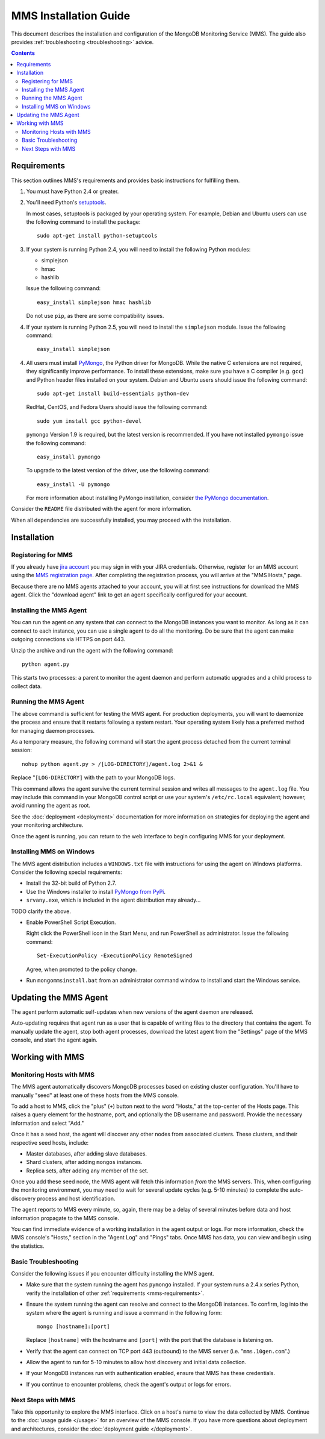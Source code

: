 MMS Installation Guide
======================

This document describes the installation and configuration of the
MongoDB Monitoring Service (MMS). The guide also provides
:ref:`troubleshooting <troubleshooting>` advice.

.. contents::

.. _mms-requirements:

Requirements
------------

This section outlines MMS's requirements and provides basic
instructions for fulfilling them.

1. You must have Python 2.4 or greater.

2. You'll need Python's `setuptools <http://pypi.python.org/pypi/setuptools>`_.

   In most cases, setuptools is packaged by your operating system. For example,
   Debian and Ubuntu users can use the following command to install the package: ::

        sudo apt-get install python-setuptools

3. If your system is running Python 2.4, you will need to install the
   following Python modules:

   - simplejson
   - hmac
   - hashlib

   Issue the following command: ::

        easy_install simplejson hmac hashlib

   Do not use ``pip``, as there are some compatibility issues. 

4. If your system is running Python 2.5, you will need to install the
   ``simplejson`` module. Issue the following command: ::

        easy_install simplejson

4. All users must install `PyMongo  <http://pypi.python.org/pypi/pymongo/>`_,
   the Python driver for MongoDB. While the native C extensions are
   not required, they significantly improve performance. To install
   these extensions, make sure you have a C compiler (e.g. ``gcc``)
   and Python header files installed on your system. Debian and Ubuntu
   users should issue the following command: ::

        sudo apt-get install build-essentials python-dev

   RedHat, CentOS, and Fedora Users should issue the following
   command: ::
   
        sudo yum install gcc python-devel

   ``pymongo`` Version 1.9 is required, but the latest version is
   recommended. If you have not installed ``pymongo`` issue the
   following command: ::

        easy_install pymongo

   To upgrade to the latest version of the driver, use the following
   command: ::

        easy_install -U pymongo

   For more information about installing PyMongo instillation, consider
   `the PyMongo documentation <http://api.mongodb.org/python/2.0.1/installation.html>`_.

Consider the ``README`` file distributed with the agent for more
information.

When all dependencies are successfully installed, you may proceed with
the installation.

Installation
------------

Registering for MMS
~~~~~~~~~~~~~~~~~~~

If you already have `jira account <http://jira.mongodb.org/>`_ you may
sign in with your JIRA credentials. Otherwise, register for an MMS account
using the `MMS registration page <https://mms.10gen.com/user/register>`_.
After completing the registration process, you will arrive at the "MMS
Hosts," page.

Because there are no MMS agents attached to your account, you will
at first see instructions for download the MMS agent. Click the "download agent"
link to get an agent specifically configured for your
account.

Installing the MMS Agent
~~~~~~~~~~~~~~~~~~~~~~~~

You can run the agent on any system that can connect to the MongoDB
instances you want to monitor. As long as it can connect to each instance,
you can use a single agent to do all the monitoring.
Do be sure that the agent can make outgoing connections
via HTTPS on port 443.

Unzip the archive and run the agent with the following command: ::

     python agent.py

This starts two processes: a parent to monitor the agent daemon and
perform automatic upgrades and a child process to collect data.

Running the MMS Agent
~~~~~~~~~~~~~~~~~~~~~

The above command is sufficient for testing the MMS agent. For production
deployments, you will want to daemonize the process and ensure
that it restarts following a system restart. Your operating system
likely has a preferred method for managing daemon processes.

As a temporary measure, the following command will start the agent
process detached from the current terminal session: ::

     nohup python agent.py > /[LOG-DIRECTORY]/agent.log 2>&1 &

Replace "``[LOG-DIRECTORY]`` with the path to your MongoDB logs.

This command allows the agent survive the current terminal session and
writes all messages to the ``agent.log`` file. You may include this
command in your MongoDB control script or use your system's
``/etc/rc.local`` equivalent; however, avoid running the agent as
root.

See the :doc:`deployment <deployment>` documentation for more
information on strategies for deploying the agent and your monitoring
architecture.

Once the agent is running, you can return to the web interface to
begin configuring MMS for your deployment.

Installing MMS on Windows
~~~~~~~~~~~~~~~~~~~~~~~~~

The MMS agent distribution includes a ``WINDOWS.txt`` file with
instructions for using the agent on Windows platforms. Consider the
following special requirements:

- Install the 32-bit build of Python 2.7.

- Use the Windows installer to install `PyMongo from PyPi <http://pypi.python.org/pypi/pymongo/2.0.1>`_.

- ``srvany.exe``, which is included in the agent distribution may
  already...

TODO clarify the above.

- Enable PowerShell Script Execution.

  Right click the PowerShell icon in the Start Menu, and run
  PowerShell as administrator. Issue the following command: ::

       Set-ExecutionPolicy -ExecutionPolicy RemoteSigned

  Agree, when promoted to the policy change.

- Run ``mongommsinstall.bat`` from an administrator command window to
  install and start the Windows service.

Updating the MMS Agent
----------------------

The agent perform automatic self-updates when new versions of the
agent daemon are released.

Auto-updating requires that agent run as a user that is capable of
writing files to the directory that contains the agent. To manually
update the agent, stop both agent processes, download the latest agent
from the "Settings" page of the MMS console, and start the agent
again.

Working with MMS
----------------

Monitoring Hosts with MMS
~~~~~~~~~~~~~~~~~~~~~~~~~

The MMS agent automatically discovers MongoDB processes based on
existing cluster configuration. You'll have to manually "seed" at
least one of these hosts from the MMS console.

To add a host to MMS, click the "plus" (``+``) button next to the word
"Hosts," at the top-center of the Hosts page. This raises a query
element for the hostname, port, and optionally the DB username and
password. Provide the necessary information and select "Add."

Once it has a seed host, the agent will discover any other nodes
from associated clusters. These clusters, and their respective seed
hosts, include:

- Master databases, after adding slave databases.

- Shard clusters, after adding ``mongos`` instances.

- Replica sets, after adding any member of the set.

Once you add these seed node, the MMS agent will fetch this
information *from* the MMS servers. This, when configuring the
monitoring environment, you may need to wait for several update cycles
(e.g. 5-10 minutes) to complete the auto-discovery process and host
identification.

The agent reports to MMS every minute, so, again, there may be a delay
of several minutes before data and host information propagate to the
MMS console.

You can find immediate evidence of a working installation in the agent
output or logs. For more information, check the MMS console's "Hosts,"
section in the "Agent Log" and "Pings" tabs. Once MMS has data, you
can view and begin using the statistics.

.. _troubleshooting:

Basic Troubleshooting
~~~~~~~~~~~~~~~~~~~~~

Consider the following issues if you encounter difficulty installing
the MMS agent.

- Make sure that the system running the agent has ``pymongo``
  installed. If your system runs a 2.4.x series Python, verify the
  installation of other :ref:`requirements <mms-requirements>`.

- Ensure the system running the agent can resolve and connect to the
  MongoDB instances. To confirm, log into the system where the agent
  is running and issue a command in the following form: ::

       mongo [hostname]:[port]

  Replace ``[hostname]`` with the hostname and ``[port]`` with the
  port that the database is listening on.

- Verify that the agent can connect on TCP port 443 (outbound) to the MMS
  server (i.e. "``mms.10gen.com``".)

- Allow the agent to run for 5-10 minutes to allow host discovery
  and initial data collection.

- If your MongoDB instances run with authentication enabled, ensure
  that MMS has these credentials.

- If you continue to encounter problems, check the agent's output or
  logs for errors.

Next Steps with MMS
~~~~~~~~~~~~~~~~~~~

Take this opportunity to explore the MMS interface. Click on a host's
name to view the data collected by MMS. Continue to the :doc:`usage
guide </usage>` for an overview of the MMS console. If you have more
questions about deployment and architectures, consider the
:doc:`deployment guide </deployment>`.
